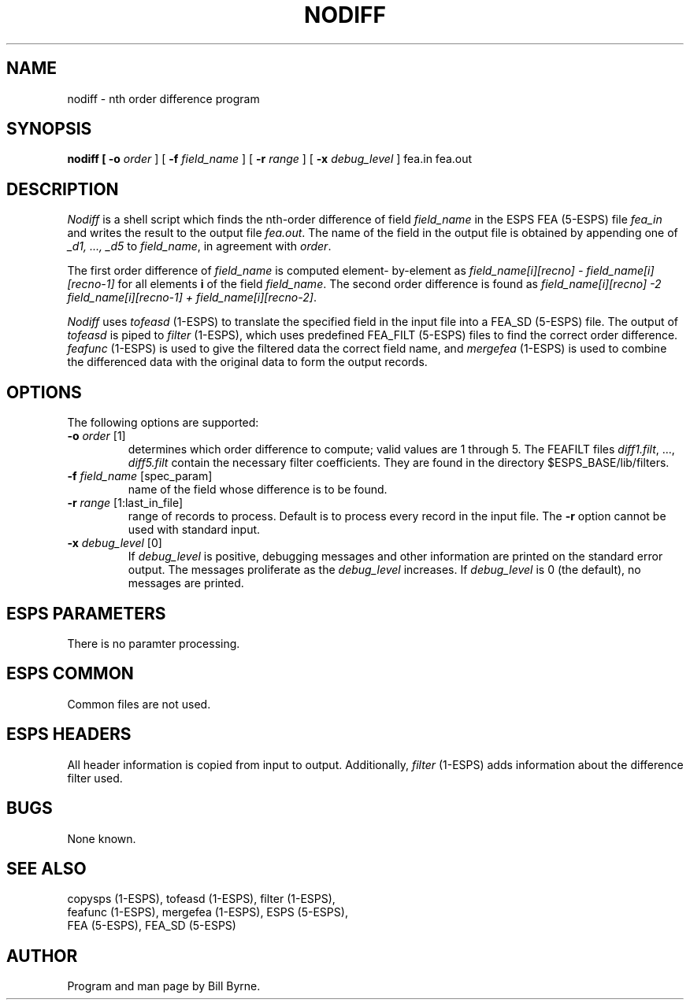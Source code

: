 .\" Copyright (c) 1991 Entropic Research Laboratory, Inc.; All rights reserved
.\" @(#)nodiff.1	1.3 4/3/97 ERL
.ds ]W (c) 1991 Entropic Research Laboratory, Inc.
.TH  NODIFF 1\-ESPS 4/3/97
.SH NAME

.nf
nodiff \- nth order difference program
.fi
.SH SYNOPSIS
.B
nodiff [
.BI \-o " order"
] [
.BI \-f " field_name" 
] [
.BI \-r " range"
] [
.BI \-x " debug_level"
] fea.in fea.out
.PP
.SH DESCRIPTION
\fINodiff\fP
is a shell script which finds the nth-order difference of field
\fIfield_name\fP in the ESPS FEA (5\-ESPS) file \fIfea_in\fP and writes
the result to the output file \fIfea.out\fP.  The name of the field
in the output file is obtained by appending one of \fI_d1, ..., _d5\fP 
to \fIfield_name\fP, in agreement with \fIorder\fP.
.PP
The first order difference of \fIfield_name\fP is computed element\-
by\-element as \fIfield_name[i][recno] - field_name[i][recno-1]\fP
for all elements \fBi\fP of the field \fIfield_name\fP. The second
order difference is found as 
\fIfield_name[i][recno] -2 field_name[i][recno-1] 
+ field_name[i][recno-2]\fP.  
.PP
\fINodiff\fP uses \fItofeasd\fP (1\-ESPS) to translate the specified
field in the input file into a FEA_SD (5\-ESPS) file.  The output
of \fItofeasd\fP is piped to \fIfilter\fP (1\-ESPS), 
which uses predefined FEA_FILT (5\-ESPS) files to find the correct order difference.
\fIfeafunc\fP (1-ESPS) is used to give the filtered data the correct
field name, and 
\fImergefea\fP (1-ESPS) is used to combine the differenced data with the
original data to form the output records.
.PP
.SH OPTIONS
.PP
The following options are supported:
.TP
.BI \-o " order \fR[1]\fP"
determines which order difference to compute;
valid values are 1 through 5.  The FEAFILT files
\fIdiff1.filt\fP, ..., \fIdiff5.filt\fP contain the necessary
filter coefficients. They are found in the directory $ESPS_BASE/lib/filters.
.TP
.BI \-f " field_name \fR[spec_param]\fP"
name of the field whose difference is to be found.
.TP
.BI \-r " range \fR[1:last_in_file]\fP"
range of records to process.  Default is to process every record
in the input file.  The \fB\-r\fP option cannot be used
with standard input.
.TP
.BI \-x " debug_level \fR[0]\fP"
If 
.I debug_level
is positive,
debugging messages and other information are printed on the standard error
output.  The messages proliferate as the  
.I debug_level
increases.  If \fIdebug_level\fP is 0 (the default), no messages are
printed.  
.SH ESPS PARAMETERS
.PP
There is no paramter processing.
.SH ESPS COMMON
.PP
Common files are not used.
.SH ESPS HEADERS
.PP
All header information is copied from input to output. Additionally,
\fIfilter\fP (1-ESPS) adds information about the difference filter
used.
.SH BUGS
.PP
None known.
.SH "SEE ALSO"
copysps (1-ESPS), tofeasd (1-ESPS), filter (1-ESPS), 
.br
feafunc (1-ESPS), mergefea (1-ESPS), ESPS (5-ESPS), 
.br
FEA (5-ESPS), FEA_SD (5-ESPS)
.PP
.SH AUTHOR
.PP
Program and man page by Bill Byrne.




